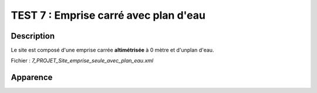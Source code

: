 ===========================================
TEST 7 : Emprise carré avec plan d'eau
===========================================

**Description**
+++++++++++++++

Le site est composé d'une emprise carrée **altimétrisée** à 0 mètre et d'unplan d'eau.

Fichier : *7_PROJET_Site_emprise_seule_avec_plan_eau.xml*

**Apparence**
+++++++++++++

.. image:: /_static/images/tests/Img_7.jpeg
   :height: 287
   :width: 512
